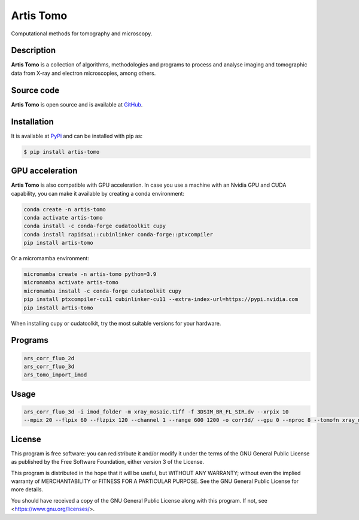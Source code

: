 Artis Tomo
==========

Computational methods for tomography and microscopy.

Description
-----------

**Artis Tomo** is a collection of algorithms, methodologies and programs to
process and analyse imaging and tomographic data from X-ray and electron
microscopies, among others.

Source code
-----------

**Artis Tomo** is open source and is available at GitHub_.

Installation
------------

It is available at PyPi_ and can be installed with pip as:

.. code-block:: bash

    $ pip install artis-tomo


GPU acceleration
----------------

**Artis Tomo** is also compatible with GPU acceleration. In case you use a
machine with an Nvidia GPU and CUDA capability, you can make it available by
creating a conda environment:

.. code-block:: bash

    conda create -n artis-tomo
    conda activate artis-tomo
    conda install -c conda-forge cudatoolkit cupy
    conda install rapidsai::cubinlinker conda-forge::ptxcompiler
    pip install artis-tomo

Or a micromamba environment:

.. code-block:: bash

    micromamba create -n artis-tomo python=3.9
    micromamba activate artis-tomo
    micromamba install -c conda-forge cudatoolkit cupy
    pip install ptxcompiler-cu11 cubinlinker-cu11 --extra-index-url=https://pypi.nvidia.com
    pip install artis-tomo


When installing cupy or cudatoolkit, try the most suitable versions
for your hardware.


Programs
--------

.. code-block:: bash

    ars_corr_fluo_2d
    ars_corr_fluo_3d
    ars_tomo_import_imod


Usage
-----

.. code-block:: bash

    ars_corr_fluo_3d -i imod_folder -m xray_mosaic.tiff -f 3DSIM_BR_FL_SIR.dv --xrpix 10
    --mpix 20 --flpix 60 --flzpix 120 --channel 1 --range 600 1200 -o corr3d/ --gpu 0 --nproc 8 --tomofn xray_nice_sirt_rec.mrc


License
-------

This program is free software: you can redistribute it and/or modify it under the terms of the GNU General Public License as published by the Free Software Foundation, either version 3 of the License.

This program is distributed in the hope that it will be useful, but WITHOUT ANY WARRANTY; without even the implied warranty of MERCHANTABILITY or FITNESS FOR A PARTICULAR PURPOSE. See the GNU General Public License for more details.

You should have received a copy of the GNU General Public License along with this program. If not, see <https://www.gnu.org/licenses/>.


.. _GitLab: https://gitlab.com/scimet/artis_tomo
.. _GitHub: https://github.com/ALBA-Synchrotron-Methodology/artis_tomo

.. _PyPi: https://pypi.org/project/artis-tomo

